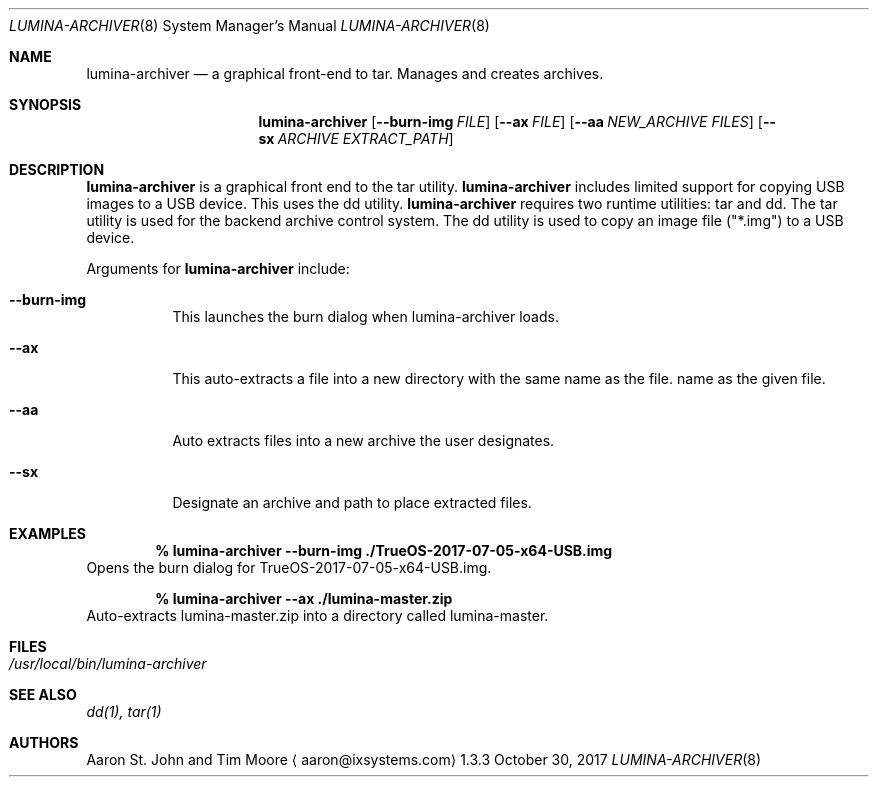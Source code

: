 .Dd October 30, 2017
.Dt LUMINA-ARCHIVER 8
.Os 1.3.3

.Sh NAME
.Nm lumina-archiver
.Nd a graphical front-end to tar.
Manages and creates archives.

.Sh SYNOPSIS
.Nm
.Op Fl -burn-img Ar FILE
.Op Fl -ax  Ar FILE
.Op Fl -aa Ar NEW_ARCHIVE Ar FILES 
.Op Fl -sx Ar ARCHIVE Ar EXTRACT_PATH

.Sh DESCRIPTION
.Nm
is a graphical front end to the tar utility.
.Nm
includes limited support for copying USB images to a USB device.
This uses the dd utility. 
.Nm
requires two runtime utilities: tar and dd.
The tar utility is used for the backend archive control system.
The dd utility is used to copy an image file ("*.img") to a USB device.
.Pp
Arguments for
.Nm
include:
.Bl -tag -width indent
.It Ic --burn-img
This launches the burn dialog when lumina-archiver loads.
.It Ic --ax
This auto-extracts a file into a new directory with the same name as the file.
name as the given file.
.It Ic --aa
Auto extracts files into a new archive the user designates.
.It Ic --sx
Designate an archive and path to place extracted files.
.El

.Sh EXAMPLES
.Pp
.Dl % lumina-archiver --burn-img ./TrueOS-2017-07-05-x64-USB.img
Opens the burn dialog for TrueOS-2017-07-05-x64-USB.img.
.Pp
.Dl % lumina-archiver --ax ./lumina-master.zip
Auto-extracts lumina-master.zip into a directory called lumina-master.

.Sh FILES
.Bl -tag -width indent
.It Pa /usr/local/bin/lumina-archiver
.El

.Sh SEE ALSO
.Xr dd(1),
.Xr tar(1)

.Sh AUTHORS
.An Aaron St. John and Tim Moore
.Aq aaron@ixsystems.com
